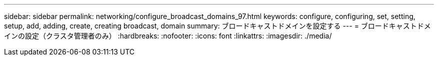 ---
sidebar: sidebar 
permalink: networking/configure_broadcast_domains_97.html 
keywords: configure, configuring, set, setting, setup, add, adding, create, creating broadcast, domain 
summary: ブロードキャストドメインを設定する 
---
= ブロードキャストドメインの設定（クラスタ管理者のみ）
:hardbreaks:
:nofooter: 
:icons: font
:linkattrs: 
:imagesdir: ./media/


